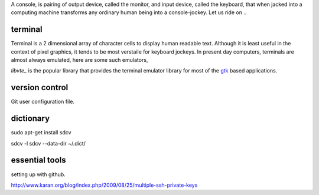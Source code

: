 A console, is pairing of output device, called the monitor, and input device,
called the keyboard, that when jacked into a computing machine transforms any
ordinary human being into a console-jockey. Let us ride on ..

terminal
--------

Terminal is a 2 dimensional array of character cells to display human readable
text. Although it is least useful in the context of pixel graphics, it tends
to be most verstaile for keyboard jockeys. In present day computers, terminals
are almost always emulated, here are some such emulators,

.. code-block:: bash
    sudo apt-get install konsole terminator
    sudo apt-get install libvte libvte-dev

`libvte_` is the popular library that provides the terminal emulator library
for most of the gtk_ based applications.

version control
---------------

.. code-block:: bash
    sudo apt-get install mercurial git bzr subversion darcs
    sudo easy_install hg-git

Git user configuration file.

.. gist:: ini

dictionary
----------

sudo apt-get install sdcv

sdcv -l
sdcv --data-dir ~/.dict/

essential tools
---------------

.. code-block:: bash
    sudo apt-get install zsh ssh gnome-shell
    sudo apt-get install vim-gtk vim-gnome vim-doc
    sudo apt-get install htop rar curl apache2-utils sqlite3 gimp
    sudo apt-get install exuberant-ctags 
    sudo apt-get install autoconf
    sudo apt-get install openssl
    sudo apt-get install firefox chromium-browser
    sudo apt-get install erlang erlang-base-hipe erlang-doc erlang-manpages
    sudo apt-get install python python3.2 python-doc python3.2-doc ipython ipython3
    sudo apt-get install python-dev
    sudo apt-get install ghc ghc-doc ghc-haddock ghc-prof
    sudo apt-get install ruby rubygems
    sudo apt-get install python3-dbus pygobject

    # popular terminal applications.
    mutt, finch, newsbeuter, irssi, sc, cmus, cmatrix, moc, sipcalc, teapot,
    pianobar, calcurse

    xclip - clipboard tool

    ------------------------------
    finch

    You can do a bunch of things with the mouse in finch (after putting "mouse
    = 1" in ~/.gntrc), including selecting text over multiple lines in
    conversation windows, which is hard to do with the mouse selection in your
    terminal - so having the mouse enabled in finch can be advantageous. For
    at least a few people, screen is missing the kmous capability entry in its
    terminfo. Here's how to add it:

    From the terminal in which you run screen, and while not in screen:

    infocmp | sed -n 's/.*\(kmous=[^,]\+\).*/\1/p'
    (from what I've read, for this to work in ncurses, the value "must" be
    "\E[M"?) Within screen:

    infocmp > tmp
    Open tmp and add the kmous entry from above, save and close and do:

    tic tmp
    For tmux users, please note screen uses the same terminfo description as
    tmux does.
    --------------------------------

    hamster-applet - for time tracking

    pidgin

    # For wxwidgets
    sudo apt-get install libwxgtk2.8-dev libgl1-mesa-dev libglu1-mesa-dev libpng3
    # For gtknode + erlang
    sudo apt-get install gnome-core-devel build-essential libgtk2.0-dev 
    sudo apt-get install libgtk2.0-doc devhelp libglade2-0 libglade2-dev
    # NCurses
    sudo apt-get install libncurses-dev ncurses-doc ncurses-examples
    # For otp, Ncurses above is required.
    sudo apt-get install libwxgtk2.8-dev libgl1-mesa-dev libglu1-mesa-dev libpng3
    # Other packages, still useful.
    sudo apt-get install libxml2-dev libxslt1-dev

    # Installing setuptools / pip / virtualenv for pluggdapps platform
    sudo apt-get install python3-setuptools # Install package python3-setuptools,
    sudo easy_install3 pip  # will give you the command pip-3.2 like kev's solution.
    sudo pip-3.2 install virtualenv

    # Application - adobe acrobat
    sudo apt-add-repository "deb http://archive.canonical.com/ $(lsb_release -sc) partner"
    sudo apt-get update
    sudo apt-get install acroread

    # Optional - samba
    sudo apt-get install samba samba-common python-glade2 system-config-samba
    # After adding the shared directory, do the following
    sudo smbpasswd -a pratap

    # Optional ssh auto login
    ssh-keygen -t rsa
    # Append id_rsa.pub to all the client's `authorized_keys` under .ssh/
    sudo apt-get install ssh-askpass

    # Optional packages - settings, configuration and desktop
    sudo apt-get install myunity
    sudo apt-get install indicator-multiload
    $HOME/bin/konsole-terminus # Couple of fonts for konsole.

    # Optional packages - Top console apps.
    sudo apt-get install mc mutt elinks elinks-doc finch newsbeuter irssi sc cmus
    sudo apt-get install urlview muttprint muttprint-manual mutt-patched w3m

    # Configuration for mutt,
    mkdir -p ~/.mutt/cache/headers
    mkdir ~/.mutt/cache/bodies
    touch ~/.mutt/certificates

    # Optional packages
    sudo apt-get install calibre 

    # Building vim with python3
    sudo apt-get install libncurses5-dev libgnome2-dev libgnomeui-dev \
                         libgtk2.0-dev libatk1.0-dev libbonoboui2-dev \
                         libcairo2-dev libx11-dev libxpm-dev libxt-dev \
                         python3.2-dev
    hg clone https://vim.googlecode.com/hg/ vim
    cd vim-hg
    cd src
    make distclean
    ./configure --with-features=huge --enable-python3interp \
                --with-python-config-dir=/usr/lib/python3.2/config
    make

    # .pypirc file for uploading python package to python cheese shop. Make sure
    # that the file is readable only by pratap.
    [distutils]
      index-servers =
        pypi

    [pypi]
      repository: http://www.python.org/pypi
      username: <username>
      password: <password>

    # Configure your commit email address for git respository
    cd <git-root>
    git config --global user.email "prataprc@gmail.com"
    git config --global user.email # To check the configuration.

    # set mercurial respository's username and password to commit to
    # code.google.com
    [auth]
    paenv.prefix = code.google.com/p/paenv/
    paenv.username = prataprc
    paenv.password = 
    paenv.schemes = http https

    # set username for mercurial repository
    [ui]
    username = Pratap Chakravarthy <prataprc@gmail.com>

    # To convert mercurial repository to git repository refer to,
    ls sandbox/mercurial/docs/*

    # To configure DNS. Add this line in /etc/dhcp/dhclient.conf
    option domain-name-servers 8.8.8.8

    # Readline settings,
    # Open /etc/inputrc and add the following line -
    set editing-mode vi

    # Install node.js
    sudo add-apt-repository ppa:chris-lea/node.js
    sudo apt-get update
    sudo apt-get install nodejs

setting up with github.

http://www.karan.org/blog/index.php/2009/08/25/multiple-ssh-private-keys

.. _libvte: https://developer.gnome.org/vte/0.27/
.. _gtk: www.gtk.org/
